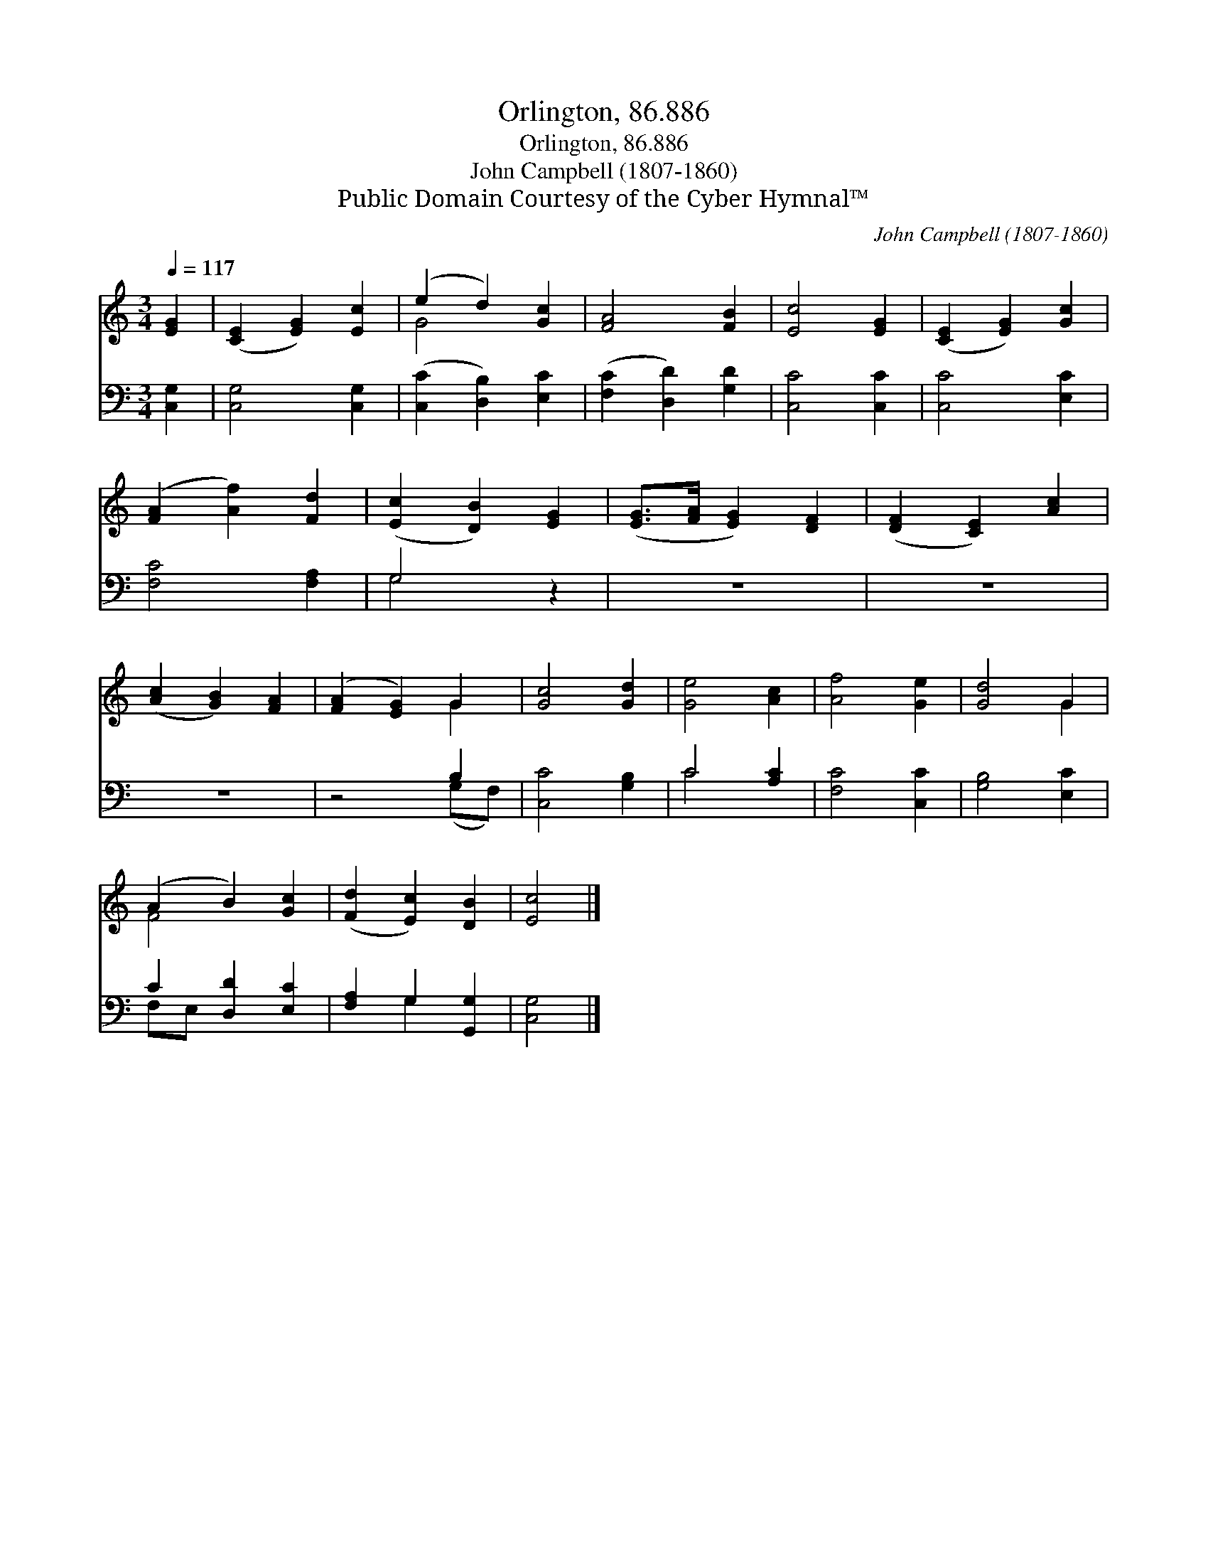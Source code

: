 X:1
T:Orlington, 86.886
T:Orlington, 86.886
T:John Campbell (1807-1860)
T:Public Domain Courtesy of the Cyber Hymnal™
C:John Campbell (1807-1860)
Z:Public Domain
Z:Courtesy of the Cyber Hymnal™
%%score ( 1 2 ) ( 3 4 )
L:1/8
Q:1/4=117
M:3/4
K:C
V:1 treble 
V:2 treble 
V:3 bass 
V:4 bass 
V:1
 [EG]2 | ([CE]2 [EG]2) [Ec]2 | (e2 d2) [Gc]2 | [FA]4 [FB]2 | [Ec]4 [EG]2 | ([CE]2 [EG]2) [Gc]2 | %6
 ([FA]2 [Af]2) [Fd]2 | ([Ec]2 [DB]2) [EG]2 | ([EG]>[FA] [EG]2) [DF]2 | ([DF]2 [CE]2) [Ac]2 | %10
 ([Ac]2 [GB]2) [FA]2 | ([FA]2 [EG]2) G2 | [Gc]4 [Gd]2 | [Ge]4 [Ac]2 | [Af]4 [Ge]2 | [Gd]4 G2 | %16
 (A2 B2) [Gc]2 | ([Fd]2 [Ec]2) [DB]2 | [Ec]4 |] %19
V:2
 x2 | x6 | G4 x2 | x6 | x6 | x6 | x6 | x6 | x6 | x6 | x6 | x4 G2 | x6 | x6 | x6 | x4 G2 | F4 x2 | %17
 x6 | x4 |] %19
V:3
 [C,G,]2 | [C,G,]4 [C,G,]2 | ([C,C]2 [D,B,]2) [E,C]2 | ([F,C]2 [D,D]2) [G,D]2 | [C,C]4 [C,C]2 | %5
 [C,C]4 [E,C]2 | [F,C]4 [F,A,]2 | G,4 z2 | z6 | z6 | z6 | z4 B,2 | [C,C]4 [G,B,]2 | C4 [A,C]2 | %14
 [F,C]4 [C,C]2 | [G,B,]4 [E,C]2 | C2 [D,D]2 [E,C]2 | [F,A,]2 G,2 [G,,G,]2 | [C,G,]4 |] %19
V:4
 x2 | x6 | x6 | x6 | x6 | x6 | x6 | G,4 x2 | x6 | x6 | x6 | x4 (G,F,) | x6 | C4 x2 | x6 | x6 | %16
 F,E, x4 | x2 G,2 x2 | x4 |] %19

